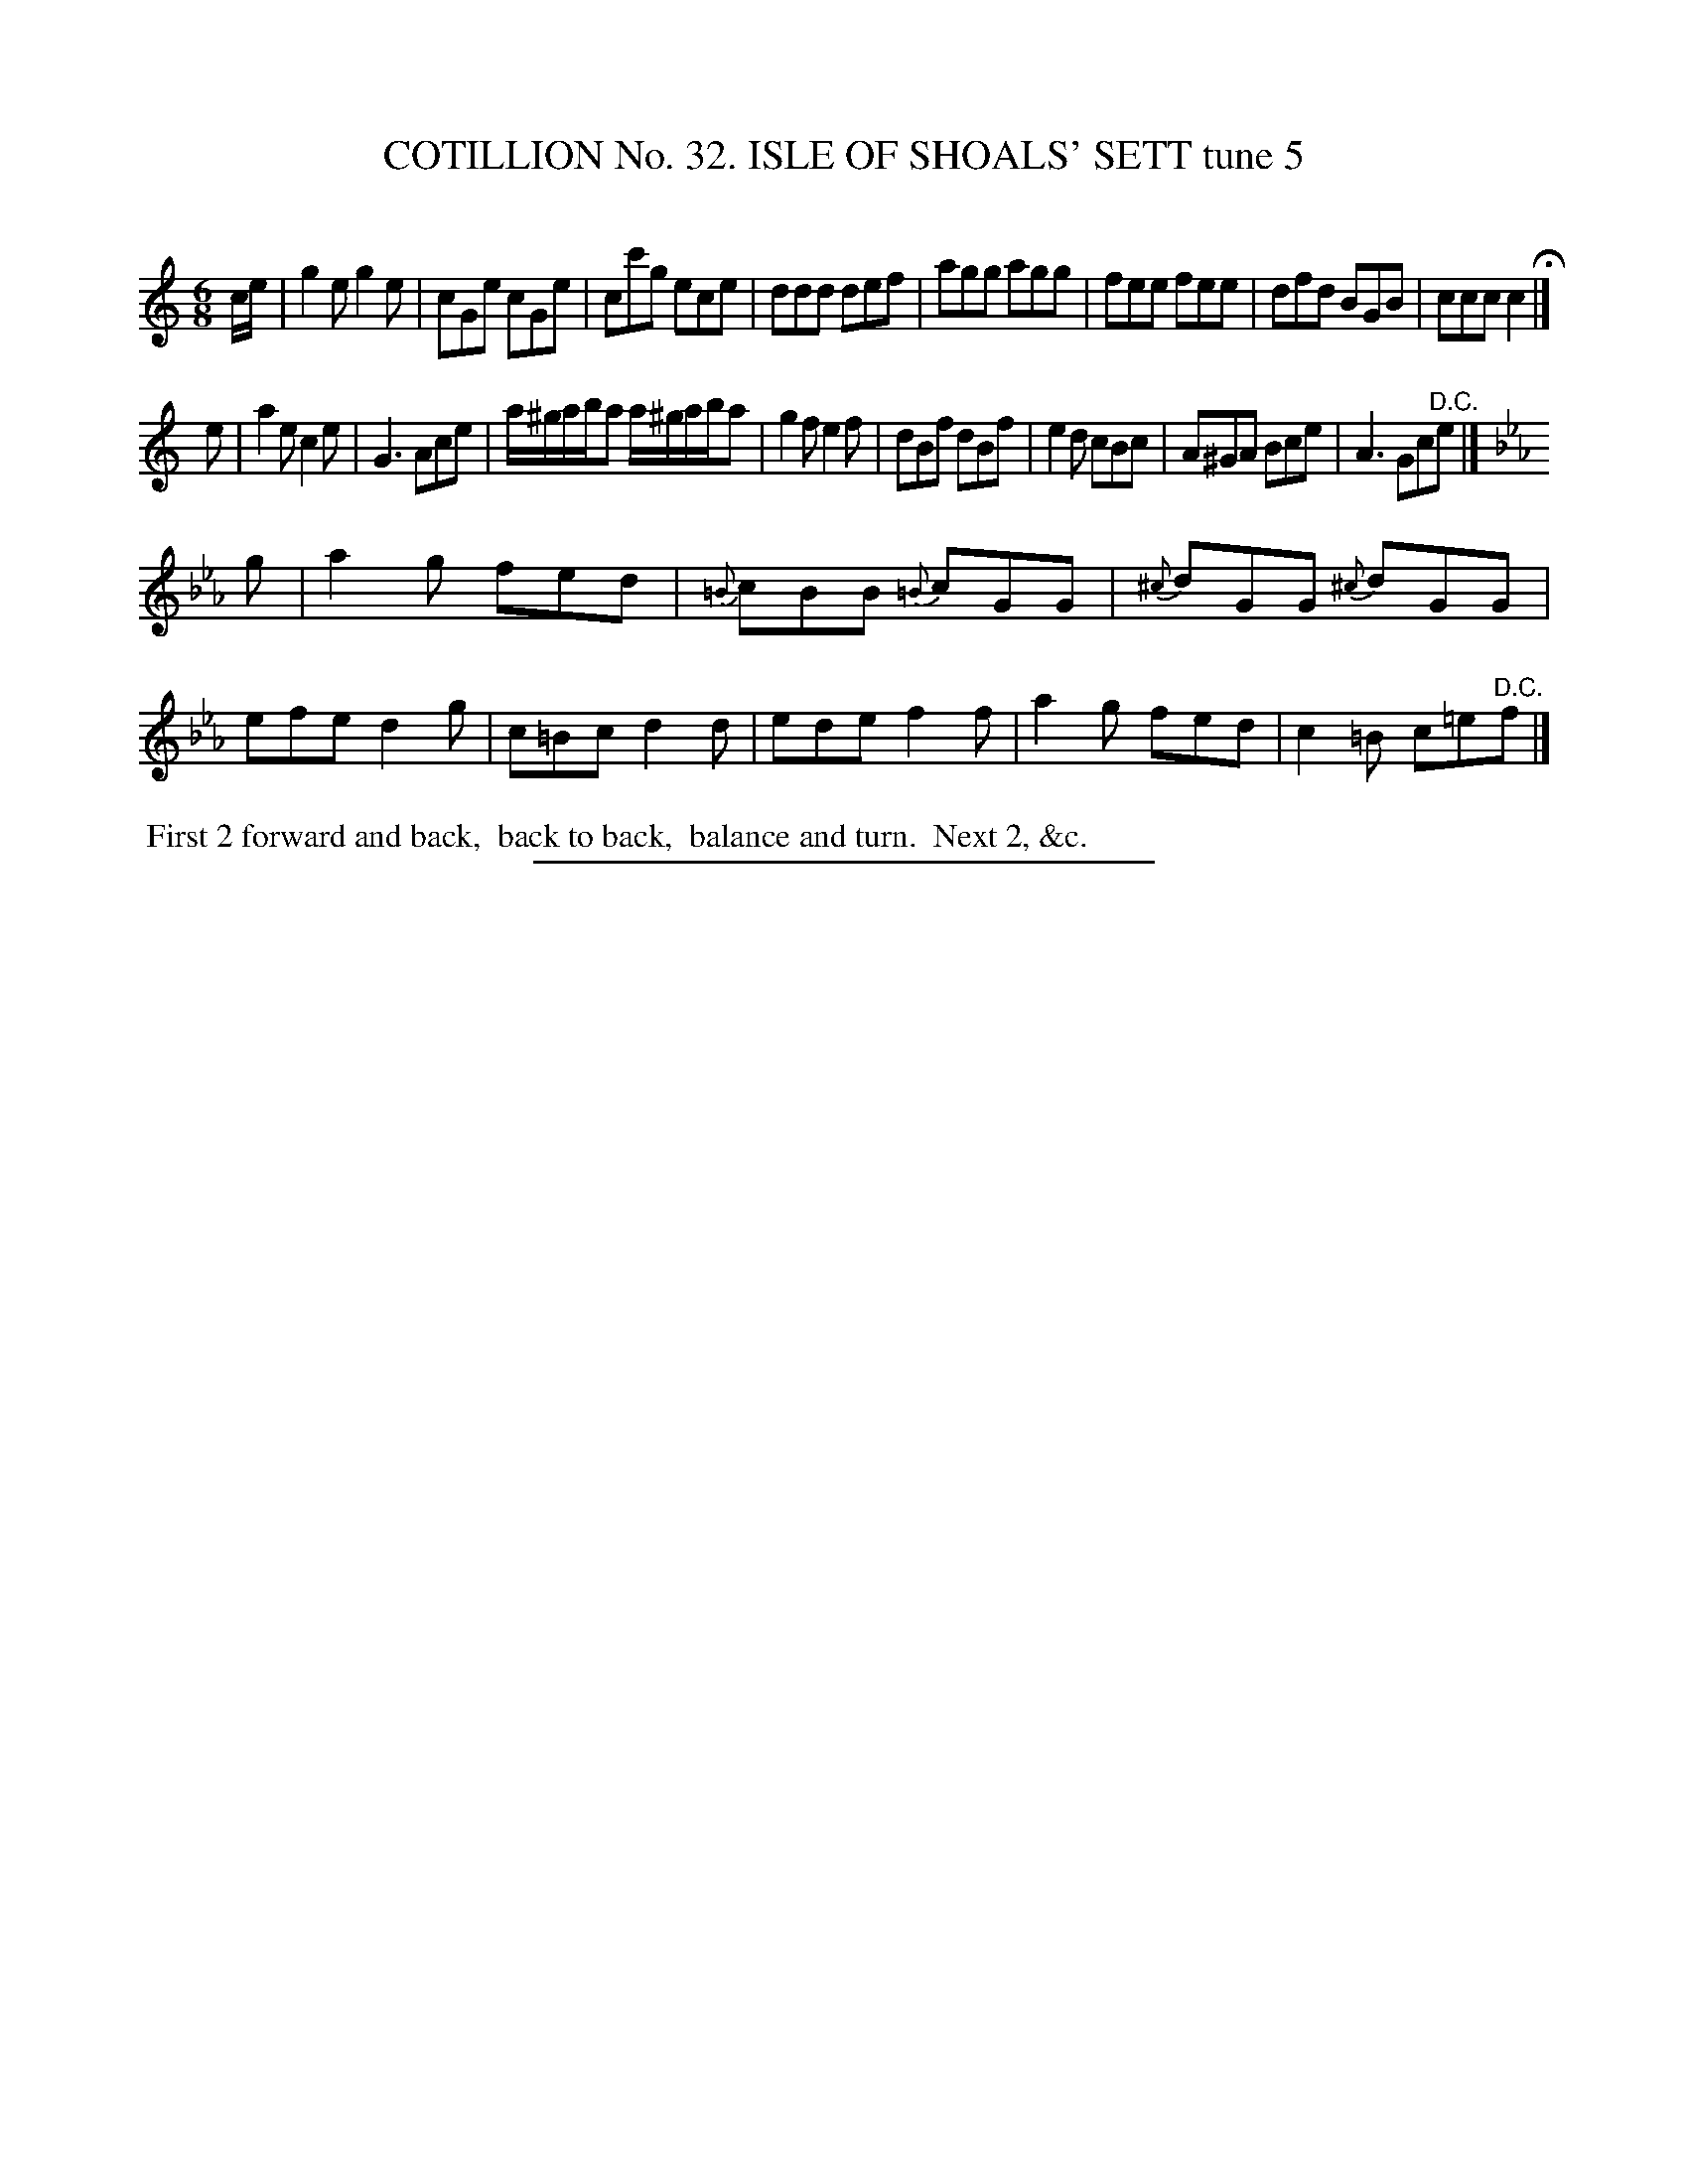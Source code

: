 X: 31412
T: COTILLION No. 32. ISLE OF SHOALS' SETT tune 5
C:
%R: jig
B: Elias Howe "The Musician's Companion" Part 3 1844 p.141 #2
S: http://imslp.org/wiki/The_Musician's_Companion_(Howe,_Elias)
Z: 2015 John Chambers <jc:trillian.mit.edu>
M: 6/8
L: 1/8
K: C
% - - - - - - - - - - - - - - - - - - - - - - - - - - - - -
c/e/ |\
g2e g2e | cGe cGe | cc'g ece | ddd def |\
agg agg | fee fee | dfd BGB | ccc c2 H|]
e |\
a2e c2e | G3 Ace | a/^g/a/b/a a/^g/a/b/a | g2f e2f |\
dBf dBf | e2d cBc | A^GA Bce | A3 Gc"^D.C."e |]
K: Cm
g |\
a2g fed | {=B}cBB {=B}cGG | {^c}dGG {^c}dGG | efe d2g |\
c=Bc d2d | ede f2f | a2g fed | c2=B c=e"^D.C."f |]
% - - - - - - - - - - Dance description - - - - - - - - - -
%%begintext align
%% First 2 forward and back,
%% back to back,
%% balance and turn.
%% Next 2, &c.
%%endtext
% - - - - - - - - - - - - - - - - - - - - - - - - - - - - -
%%sep 1 1 300
